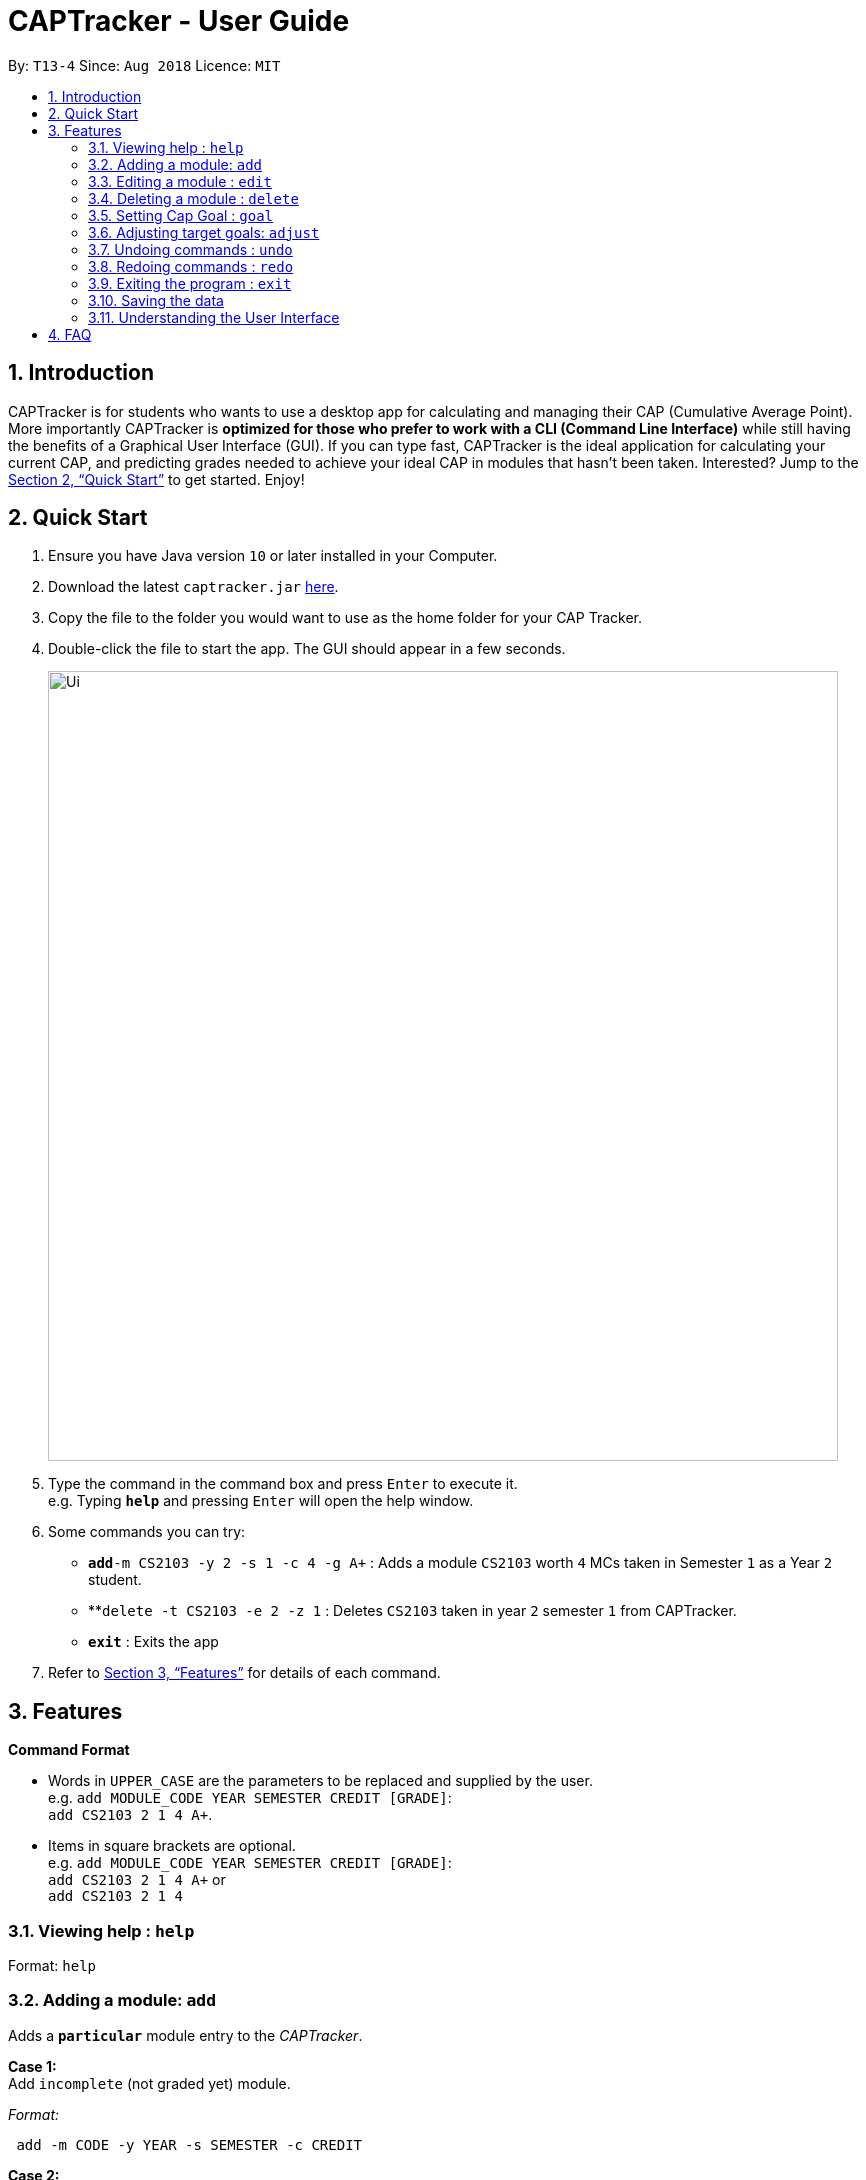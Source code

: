 = CAPTracker - User Guide
:site-section: UserGuide
:toc:
:toc-title:
:toc-placement: preamble
:sectnums:
:imagesDir: images
:stylesDir: stylesheets
:xrefstyle: full
:experimental:
ifdef::env-github[]
:tip-caption: :bulb:
:note-caption: :information_source:
endif::[]
:repoURL: https://github.com/CS2103-AY1819S1-T13-4/main/tree/master

By: `T13-4`      Since: `Aug 2018`      Licence: `MIT`

== Introduction

CAPTracker is for students who wants to use a desktop app for calculating and
managing their CAP (Cumulative Average Point). More importantly CAPTracker is
*optimized for those who prefer to work with a CLI (Command Line Interface)*
while still having the benefits of a Graphical User Interface (GUI). If you can
type fast, CAPTracker is the ideal application for calculating your current CAP,
and predicting grades needed to achieve your ideal CAP in modules that hasn't
been taken. Interested? Jump to the <<Quick Start>> to get started. Enjoy!

== Quick Start

.  Ensure you have Java version `10` or later installed in your Computer.
.  Download the latest `captracker.jar` link:{repoURL}/releases[here].
.  Copy the file to the folder you would want to use as the home folder for
your CAP Tracker.
.  Double-click the file to start the app. The GUI should appear in a few
seconds.
+
image::Ui.png[width="790"]
+
.  Type the command in the command box and press kbd:[Enter] to execute it. +
e.g. Typing *`help`* and pressing kbd:[Enter] will open the help window.
.  Some commands you can try:

* **`add`**`-m CS2103 -y 2 -s 1 -c 4 -g A+` : Adds a module `CS2103` worth
`4` MCs taken in Semester `1` as a Year `2` student.
* **`delete -t CS2103 -e 2 -z 1` : Deletes `CS2103` taken in year `2` semester
`1` from CAPTracker.
* *`exit`* : Exits the app

.  Refer to <<Features>> for details of each command.

[[Features]]
== Features

====
*Command Format*

* Words in `UPPER_CASE` are the parameters to be replaced and supplied by the
user. +
e.g. `add MODULE_CODE YEAR SEMESTER CREDIT [GRADE]`: +
`add CS2103 2 1 4 A+`.
* Items in square brackets are optional. +
e.g. `add MODULE_CODE YEAR SEMESTER CREDIT [GRADE]`: +
`add CS2103 2 1 4 A+` or +
`add CS2103 2 1 4`
====

=== Viewing help : `help`

Format: `help`

//tag::add[]

=== Adding a module: `add`

Adds a `*particular*` module entry to the _CAPTracker_.


*Case 1:* +
Add `incomplete` (not graded yet) module.

_Format:_ +
----
 add -m CODE -y YEAR -s SEMESTER -c CREDIT
----

*Case 2:* +
Add `completed` (already graded) module.

_Format:_ +
----
 add -m CODE -y YEAR -s SEMESTER -c CREDIT -g GRADE
----

*Examples*:

Command: `add -m MA1521 -y 1 -s 2 -c 4 -grade A` +
Adds a module with:

* Module code `MA1521`
* Taken in year `1` semester `2`
* Worth `4` module credits
* Graded `A`

Command: `add -m CFG1010 -y 1 -s 1 -c 2 -grade CS` +
Adds a module with:

* Module code `CFG1010`
* Taken in year `1` semester `1`
* Worth `2` module credits
* Graded `CU`

Command: `add -m CS2103 -y 2 -s 1 -c 4` +
Adds a module with:

* Module code `CFG1010`
* Taken in year `2` semester `1`
* Worth `4` module credits
* Not completed yet

IMPORTANT: - Arguments must be in name-value pair format (-name value) +
- Illegal name or value is not allowed +
- `CODE` has to be specified +
- `YEAR` has to be specified +
- `SEMESTER` has to be specified +
- `CREDIT` has to be specified +
- `GRADE` has to be specified if it is completed +
- Module should not exist in CAPTracker
//end::add[]

//tag::edit[]
=== Editing a module : `edit`

Edits fields of a `*particular*` module entry in the CAPTracker.

*Case 1:* +
Only `one` module entry have the specified target module code.

_Pretty Print Format:_ +
----
edit -t TARGET_CODE
    [-m NEW_CODE    ]
    [-y NEW_YEAR    ]
    [-s NEW_SEMESTER]
    [-c NEW_CREDIT  ]
    [-g NEW_GRADE   ]
----

*Case 2:* +
`Two or more` module entries has the specified target module code. (E.g. Retook
the module)

_Pretty Print Format:_ +
----
edit -t TARGET_CODE -e TARGET_YEAR -z TARGET_SEMESTER
    [-m NEW_CODE    ]
    [-y NEW_YEAR    ]
    [-s NEW_SEMESTER]
    [-c NEW_CREDIT  ]
    [-g NEW_GRADE   ]
----

*Examples*:

*Command*: `edit -t MA1521 -g A+` +
Change grade of `MA1521` to `A+`.

*Command*: `edit -t CFG1010 -m ST2334 -c 4` +
Change module credit to `4` and module code to `ST2334`.

*Command*: `edit -t CFG1020 -e 2 -z 1 -g CS` +
Change the grade of `CFG1020` taken in year `2` and semester `1` to 1. +
In this specific case, `CFG1020` was retaken and there exist multiple entries
of it.

IMPORTANT: - Arguments must be in name-value pair format (E.g. `-name value`) +
- Illegal name or value is not allowed +
- `TARGET_CODE` has to be specified +
- `TARGET_YEAR` is not specified if and only if `TARGET_SEMESTER` is also not
specified +
- At least one new value has to be specified +
- The targeted module entry should exist in the CAPTracker +
- `TARGET_YEAR` and `TARGET_SEMESTER` must be specified if there exist multiple
entries with the same module `TARGET_CODE` +
- The edit cannot lead to two module entries sharing the same module code,
year, and semester
//end::edit[]

//tag::delete[]
=== Deleting a module : `delete`

Deletes a `*particular*` module entry in the CAPTracker.

*Case 1:* +
Only `one` module entry have the specified target module code.

_Format:_ +
----
delete -t TARGET_CODE
----

*Case 2:* +
`Two or more` module entries has the specified target module code. (E.g. Retook
the module)

_Format:_ +
----
delete -t TARGET_CODE -e TARGET_YEAR -z TARGET_SEMESTER
----

Examples:


*Command*: `delete -t CS2103` +
Deletes the only `CS2103` module.

*Command*: `delete -t CS2103 -e 3 -z 2` +
Deletes `CS2103` taken in year `3` semester `2`. +
In this specific case, `CS2103` was retaken and there exist multiple entries
of it.

IMPORTANT: - Arguments must be in name-value pair format (E.g. `-name value`) +
- Illegal name or value is not allowed +
- `TARGET_CODE` has to be specified +
- `TARGET_YEAR` is not specified if and only if `TARGET_SEMESTER` is also not
specified +
- The targeted module entry should exist in the CAPTracker +
- `TARGET_YEAR` and `TARGET_SEMESTER` of the targeted entry must be specified
if there exist multiple entries with the same module `TARGET_CODE`.
//end::delete[]

//tag::commandgoal[]
=== Setting Cap Goal : `goal`

Set the CAP goal you want to achieve. +
Format: `goal CAP_GOAL`

****
* Sets and updates the CAP goal.
****

Examples:

* `goal 4.5` +
Update your CAP goal to 4.5
//end::commandgoal[]
//tag::commandadjust[]

=== Adjusting target goals: `adjust`

[NOTE]
Removal of adjustment will be made available in the following release. For now, delete and add the module without a grade again.

Adjust the grade of an incomplete module +
Format:

* *Module code is unique*: `adjust MODULE_CODE GRADE`
* *Otherwise*: `adjust MODULE_CODE YEAR SEM GRADE`

Examples:

* `adjust CS2103 A` +
Adjusts the grade with module code CS2103 to have grade A

* `adjust CS2103 1 1 A` +
Adjusts the grade with module code CS2103 taken in year 1 sem 1 to have grade A

//end::commandadjust[]

=== Undoing commands : `undo`

Reverts changes made by the last command given. +
Format: `undo`

=== Redoing commands : `redo`

Reverts changes made by the undo command. +
Format: `redo`

=== Exiting the program : `exit`

Exits the program. +
Format: `exit`

=== Saving the data

CAPTracker data are saved in the hard disk automatically whenever there is a
command that leads to change in the data. +
There is no need to save manually.

=== Understanding the User Interface
Understanding the User Interface can be tricky - what do all the different colours mean? How do I
know what has been saved or not? Where can I see new modules I've added?

* To view new modules you've added, scroll down to the bottom of the pannel that you have categorized your
module under; either the 'Completed Modules' panel on the left, or the 'Incomplete Modules' panel on the
right. Your new entry should be at the bottom of these lists.

* Understanding the colours. The grades of modules in the 'Completed Modules' panel on the left
are circled in GREEN. This indicates that this particular module has already been taken and this is
a grade that the user does not need to worry about; it is in the past.
The grades in the the 'Incomplete Modules' panel on the right  are circled in RED. This indicates
that this particular module has not been taken and that the grade displayed in this RED circle is
not certain. It is a grade that the user needs to be aware of as it's outcome will impact the
users overall CAP score.

== FAQ

*Q*: I entered the wrong grade into my module. How do I change it? +
*A*: Use the `edit` command to input the correct information for the module +
`edit -t MODULE_CODE -g ACTUAL_GRADE`
//tag::ambersFAQ[]
*Q*: I entered the year I took my module, 2018, and it doesn't work. Why not?

*A*: The year of the module in CAPTracker doesn't refer to the calander year, but
instead the year that you are studying at. For example, a module taken in your
second year of study would have a year value of 2.


*Q*: I entered a new module but can't see it in the app. Where is it?

*A*: New modules you have added will appear at the bottom of the list in either
the 'Completed Modules' list or the 'Incomplete Modules' list depending on your
specification. Scroll down to the bottom of these lists to find your new module;
it may not appear without you scrolling if there are already a number of mdoules
entered!


*Q*: Why does my CAP goal say 'Impossible'?

*A*: Whether or not the users CAP goal is achievable is based on the grades of
completed modules and the number of incomplete modules the user has entered. If
the completed modules do not have sufficient grades to meet the CAP goal, try to
add some modules you are planning to take; it may be that you need an A+ is four
other modules before your CAP goal can be achieved. It is also based on the
adjustments made by the user. For example, if the user originally enters an
incomplete module then updates it later to reflect their final grade, this will
affect their chances of achieving their CAP goal.


*Q*: I made the wrong adjustment to a module...how do I remove the adjustment
I made?

*A*: To remove an incorrect adjustment, you need to delete that module (see
delete command chapter 3.4) and add it back in with the desired/correct
adjustments. A direct solution will be implemented in v2.0

//end::ambersFAQ[]
 <>
v1.0, 2018-04-11
:toc:
:imagesdir: assets/images
:homepage: http://asciidoctor.org
== Command Summary

* *Add* +
`add -m MODULE_CODE -y YEAR -s SEMESTER -c CREDIT [-g GRADE]` +
e.g. `add -m CS2103 -y 2 -s 1 -c 4 -g A+`
* *Edit* : +
`edit -t TARGET_MODULE_CODE [-e TARGET_YEAR -z TARGET_SEMESTER]
[-m MODULE_CODE]
[-y YEAR]
[-s SEMESTER]
[-c CREDIT]
[-g GRADE]` +
e.g. `edit -t CS2103 -grade A+`
* *Delete* : +
`delete -t MODULE_CODE [-e TARGET_YEAR -z TARGET_SEMESTER]` +
e.g. `delete CS2103`
* *Goal* : `goal CAP_GOAL` +
e.g. `goal 4.5`
* *Adjust* : `adjust MODULE_CODE GRADE` +
e.g. `adjust CS2103 A` +
or +
`adjust MODULE_CODE YEAR SEM GRADE` +
e.g. `adjust CS2103 1 1 A`
* *Undo* : `undo`
* *Redo* : `redo`
* *Help* : `help`
* *Exit* : `exit`

